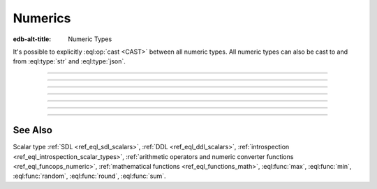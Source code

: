 .. _ref_datamodel_scalars_numeric:

Numerics
========

:edb-alt-title: Numeric Types

It's possible to explicitly :eql:op:`cast <CAST>`
between all numeric types. All numeric types can also be cast to and
from :eql:type:`str` and :eql:type:`json`.

----------


.. eql:type:: std::int16

    :index: int integer

    A 16-bit signed integer.

    An integer value in range from ``-32768`` to ``+32767`` (inclusive).


----------


.. eql:type:: std::int32

    :index: int integer

    A 32-bit signed integer.

    An integer value in range from ``-2147483648`` to ``+2147483647``
    (inclusive).


----------


.. eql:type:: std::int64

    :index: int integer

    A 64-bit signed integer.

    An integer value in range from ``-9223372036854775808`` to
    ``+9223372036854775807`` (inclusive).


----------


.. eql:type:: std::float32

    :index: float

    A variable precision, inexact number.

    Minimal guaranteed precision is at least 6 decimal digits. The
    approximate range of a ``float32`` is ``-3.4e+38`` to
    ``+3.4e+38``.


----------


.. eql:type:: std::float64

    :index: float double

    A variable precision, inexact number.

    Minimal guaranteed precision is at least 15 decimal digits. The
    approximate range of a ``float32`` is ``-1.7e+308`` to ``+1.7e+308``.


----------


.. eql:type:: std::decimal

    :index: numeric float

    Any number of arbitrary precision.

    The EdgeDB philosophy is that using decimal type should be an
    explicit opt-in, but once used, the values should not be
    accidentally cast into a numeric type with less precision.

    In accordance with this :ref:`the mathematical functions
    <ref_eql_functions_math>` are designed to keep the separation
    between decimal values and the rest of the numeric types.

    All of the following types can be explicitly cast into decimal:
    :eql:type:`str`, :eql:type:`json`, :eql:type:`int16`,
    :eql:type:`int32`, :eql:type:`int64`, :eql:type:`float32`, and
    :eql:type:`float64`.

    A decimal type has it's own literal:

    .. code-block:: edgeql-repl

        db> SELECT 42n IS decimal;
        {true}
        db> SELECT 1.23n IS decimal;
        {true}


----------


.. eql:type:: std::sequence

    Auto-incrementing sequence of :eql:type:`int64`.


See Also
--------

Scalar type
:ref:`SDL <ref_eql_sdl_scalars>`,
:ref:`DDL <ref_eql_ddl_scalars>`,
:ref:`introspection <ref_eql_introspection_scalar_types>`,
:ref:`arithmetic operators and numeric converter functions
<ref_eql_funcops_numeric>`,
:ref:`mathematical functions <ref_eql_functions_math>`,
:eql:func:`max`,
:eql:func:`min`,
:eql:func:`random`,
:eql:func:`round`,
:eql:func:`sum`.
